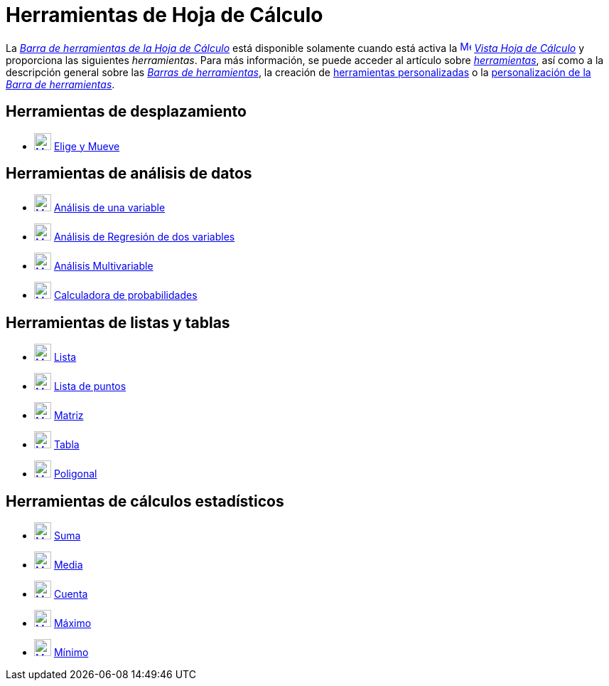 = Herramientas de Hoja de Cálculo
:page-en: tools/Spreadsheet_Tools
ifdef::env-github[:imagesdir: /es/modules/ROOT/assets/images]

La xref:/Vista_Hoja_de_Cálculo.adoc[_Barra de herramientas de la Hoja de Cálculo_] está disponible solamente cuando está activa la
xref:/Vista_Hoja_de_Cálculo.adoc[image:16px-Menu_view_spreadsheet.svg.png[Menu view
spreadsheet.svg,width=16,height=16]] xref:/Vista_Hoja_de_Cálculo.adoc[_Vista Hoja de Cálculo_] y proporciona las siguientes _herramientas_.
Para más información, se puede acceder al artículo sobre xref:/Herramientas.adoc[_herramientas_],
así como a la descripción general sobre las xref:/Barra_de_Herramientas.adoc[_Barras de herramientas_], la creación de
xref:/tools/Herramientas_personalizadas.adoc[herramientas personalizadas] o la
xref:/Barra_de_Herramientas.adoc[personalización de la _Barra de herramientas_].

== Herramientas de desplazamiento

* xref:/tools/Elige_y_Mueve.adoc[image:24px-Mode_move.svg.png[Mode move.svg,width=24,height=24]] xref:/tools/Elige_y_Mueve.adoc[Elige y Mueve]

== Herramientas de análisis de datos

* xref:/tools/Análisis_de_una_variable.adoc[image:24px-Mode_onevarstats.svg.png[Mode
onevarstats.svg,width=24,height=24]] xref:/tools/Análisis_de_una_variable.adoc[Análisis de una variable]
* xref:/tools/Análisis_de_Regresión_de_dos_variables.adoc[image:24px-Mode_twovarstats.svg.png[Mode
twovarstats.svg,width=24,height=24]] xref:/tools/Análisis_de_Regresión_de_dos_variables.adoc[Análisis de Regresión de
dos variables]
* xref:/tools/Análisis_Multivariable.adoc[image:24px-Mode_multivarstats.svg.png[Mode
multivarstats.svg,width=24,height=24]] xref:/tools/Análisis_Multivariable.adoc[Análisis Multivariable]
* xref:/tools/Calculadora_de_probabilidades.adoc[image:24px-Mode_probabilitycalculator.svg.png[Mode
probabilitycalculator.svg,width=24,height=24]] xref:/Calculadora_de_probabilidades.adoc[Calculadora de probabilidades]

== Herramientas de listas y tablas

* xref:/tools/Lista.adoc[image:24px-Mode_createlist.svg.png[Mode createlist.svg,width=24,height=24]]
xref:/tools/Lista.adoc[Lista]
* xref:/tools/Lista_de_puntos.adoc[image:24px-Mode_createlistofpoints.svg.png[Mode
createlistofpoints.svg,width=24,height=24]] xref:/tools/Lista_de_puntos.adoc[Lista de puntos]
* xref:/tools/Matriz.adoc[image:24px-Mode_creatematrix.svg.png[Mode creatematrix.svg,width=24,height=24]]
xref:/tools/Matriz.adoc[Matriz]
* xref:/tools/Tabla.adoc[image:24px-Mode_createtable.svg.png[Mode createtable.svg,width=24,height=24]]
xref:/tools/Tabla.adoc[Tabla]
* xref:/tools/Poligonal.adoc[image:24px-Mode_createpolyline.svg.png[Mode
createpolyline.svg,width=24,height=24]] xref:/tools/Poligonal.adoc[Poligonal]

== Herramientas de cálculos estadísticos

* xref:/tools/Suma.adoc[image:24px-Mode_sumcells.svg.png[Mode sumcells.svg,width=24,height=24]]
xref:/tools/Suma.adoc[Suma]
* xref:/tools/Media.adoc[image:24px-Mode_meancells.svg.png[Mode meancells.svg,width=24,height=24]]
xref:/tools/Media.adoc[Media]
* xref:/tools/Cuenta.adoc[image:24px-Mode_countcells.svg.png[Mode countcells.svg,width=24,height=24]]
xref:/tools/Cuenta.adoc[Cuenta]
* xref:/tools/Máximo.adoc[image:24px-Mode_maxcells.svg.png[Mode maxcells.svg,width=24,height=24]]
xref:/tools/Máximo.adoc[Máximo]
* xref:/tools/Mínimo.adoc[image:24px-Mode_mincells.svg.png[Mode mincells.svg,width=24,height=24]]
xref:/tools/Mínimo.adoc[Mínimo]
